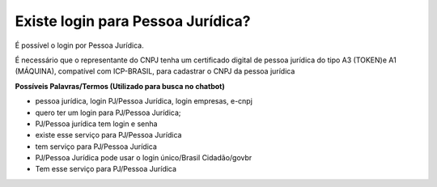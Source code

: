 ﻿Existe login para Pessoa Jurídica?
==================================

É possível o login por Pessoa Jurídica.
  
É necessário que o representante do CNPJ tenha um certificado digital de pessoa jurídica do tipo A3 (TOKEN)e A1 (MÁQUINA), compatível com ICP-BRASIL, para cadastrar o CNPJ da pessoa jurídica

**Possíveis Palavras/Termos (Utilizado para busca no chatbot)**

- pessoa jurídica, login PJ/Pessoa Jurídica, login empresas, e-cnpj
- quero ter um login para PJ/Pessoa Jurídica;
- PJ/Pessoa jurídica tem login e senha
- existe esse serviço para PJ/Pessoa Jurídica
- tem serviço para PJ/Pessoa Jurídica
- PJ/Pessoa Jurídica pode usar o login único/Brasil Cidadão/govbr
- Tem esse serviço para PJ/Pessoa Jurídica
   
.. |site externo| image:: _images/site-ext.gif
            